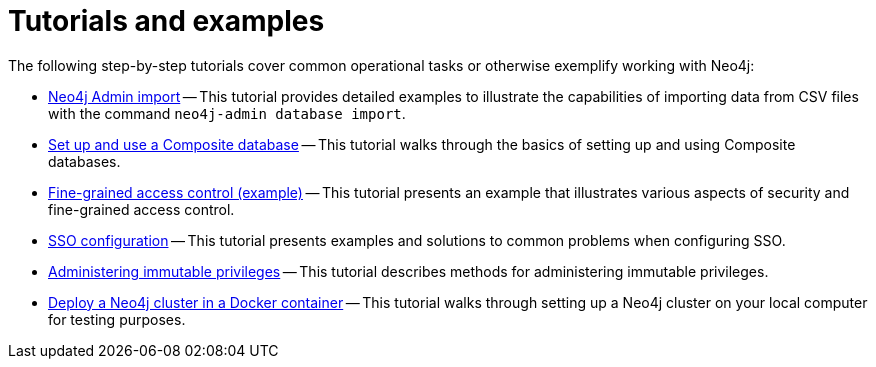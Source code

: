 [appendix]
[[tutorial]]
= Tutorials and examples
:description: Tutorials and examples to help you get started with Neo4j administration.

The following step-by-step tutorials cover common operational tasks or otherwise exemplify working with Neo4j:

//* <<tutorial-local-cluster, Set up a local Causal Cluster>> -- This tutorial walks through the basics of setting up a Neo4j Causal Cluster.
//* <<tutorial-cc-backup-restore-db, Back up and restore a database in Causal Cluster>> -- This tutorial provides a detailed example of how to back up and restore a database in a running Causal Cluster.
* xref:tutorial/neo4j-admin-import.adoc[Neo4j Admin import] -- This tutorial provides detailed examples to illustrate the capabilities of importing data from CSV files with the command `neo4j-admin database import`.
* xref:tutorial/tutorial-composite-database.adoc[Set up and use a Composite database] -- This tutorial walks through the basics of setting up and using Composite databases.
* xref:tutorial/access-control.adoc[Fine-grained access control (example)] -- This tutorial presents an example that illustrates various aspects of security and fine-grained access control.
* xref:tutorial/tutorial-sso-configuration.adoc[SSO configuration] -- This tutorial presents examples and solutions to common problems when configuring SSO.
* xref:tutorial/tutorial-immutable-privileges.adoc[Administering immutable privileges] -- This tutorial describes methods for administering immutable privileges.
* xref:tutorial/tutorial-clustering-docker.adoc[Deploy a Neo4j cluster in a Docker container] -- This tutorial walks through setting up a Neo4j cluster on your local computer for testing purposes.
